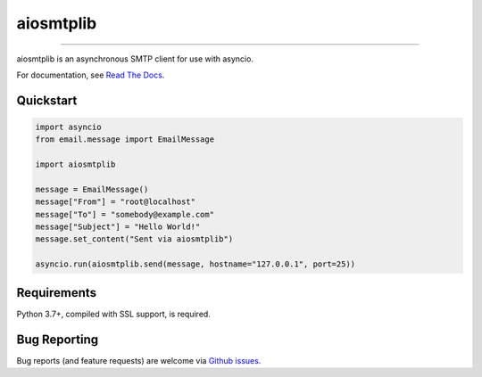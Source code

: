 aiosmtplib
==========

|circleci| |precommit.ci| |codecov| |pypi-version| |pypi-status| |downloads| |pypi-python-versions|
|pypi-license|

------------

aiosmtplib is an asynchronous SMTP client for use with asyncio.

For documentation, see `Read The Docs`_.

Quickstart
----------

.. code-block:: python

    import asyncio
    from email.message import EmailMessage

    import aiosmtplib

    message = EmailMessage()
    message["From"] = "root@localhost"
    message["To"] = "somebody@example.com"
    message["Subject"] = "Hello World!"
    message.set_content("Sent via aiosmtplib")

    asyncio.run(aiosmtplib.send(message, hostname="127.0.0.1", port=25))


Requirements
------------
Python 3.7+, compiled with SSL support, is required.


Bug Reporting
-------------
Bug reports (and feature requests) are welcome via `Github issues`_.



.. |circleci| image:: https://circleci.com/gh/cole/aiosmtplib/tree/main.svg?style=shield
           :target: https://circleci.com/gh/cole/aiosmtplib/tree/main
           :alt: "aiosmtplib CircleCI build status"
.. |pypi-version| image:: https://img.shields.io/pypi/v/aiosmtplib.svg
                 :target: https://pypi.python.org/pypi/aiosmtplib
                 :alt: "aiosmtplib on the Python Package Index"
.. |pypi-python-versions| image:: https://img.shields.io/pypi/pyversions/aiosmtplib.svg
.. |pypi-status| image:: https://img.shields.io/pypi/status/aiosmtplib.svg
.. |pypi-license| image:: https://img.shields.io/pypi/l/aiosmtplib.svg
.. |codecov| image:: https://codecov.io/gh/cole/aiosmtplib/branch/main/graph/badge.svg
             :target: https://codecov.io/gh/cole/aiosmtplib
.. |downloads| image:: https://pepy.tech/badge/aiosmtplib
               :target: https://pepy.tech/project/aiosmtplib
               :alt: "aiosmtplib on pypy.tech"
.. |precommit.ci| image:: https://results.pre-commit.ci/badge/github/cole/aiosmtplib/main.svg
                  :target: https://results.pre-commit.ci/latest/github/cole/aiosmtplib/main
                  :alt: "pre-commit.ci status"
.. _Read The Docs: https://aiosmtplib.readthedocs.io/en/stable/overview.html
.. _Github issues: https://github.com/cole/aiosmtplib/issues
